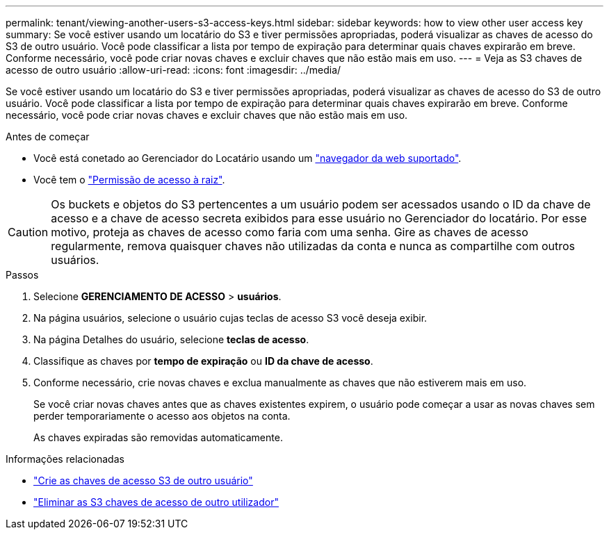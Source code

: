 ---
permalink: tenant/viewing-another-users-s3-access-keys.html 
sidebar: sidebar 
keywords: how to view other user access key 
summary: Se você estiver usando um locatário do S3 e tiver permissões apropriadas, poderá visualizar as chaves de acesso do S3 de outro usuário. Você pode classificar a lista por tempo de expiração para determinar quais chaves expirarão em breve. Conforme necessário, você pode criar novas chaves e excluir chaves que não estão mais em uso. 
---
= Veja as S3 chaves de acesso de outro usuário
:allow-uri-read: 
:icons: font
:imagesdir: ../media/


[role="lead"]
Se você estiver usando um locatário do S3 e tiver permissões apropriadas, poderá visualizar as chaves de acesso do S3 de outro usuário. Você pode classificar a lista por tempo de expiração para determinar quais chaves expirarão em breve. Conforme necessário, você pode criar novas chaves e excluir chaves que não estão mais em uso.

.Antes de começar
* Você está conetado ao Gerenciador do Locatário usando um link:../admin/web-browser-requirements.html["navegador da web suportado"].
* Você tem o link:tenant-management-permissions.html["Permissão de acesso à raiz"].



CAUTION: Os buckets e objetos do S3 pertencentes a um usuário podem ser acessados usando o ID da chave de acesso e a chave de acesso secreta exibidos para esse usuário no Gerenciador do locatário. Por esse motivo, proteja as chaves de acesso como faria com uma senha. Gire as chaves de acesso regularmente, remova quaisquer chaves não utilizadas da conta e nunca as compartilhe com outros usuários.

.Passos
. Selecione *GERENCIAMENTO DE ACESSO* > *usuários*.
. Na página usuários, selecione o usuário cujas teclas de acesso S3 você deseja exibir.
. Na página Detalhes do usuário, selecione *teclas de acesso*.
. Classifique as chaves por *tempo de expiração* ou *ID da chave de acesso*.
. Conforme necessário, crie novas chaves e exclua manualmente as chaves que não estiverem mais em uso.
+
Se você criar novas chaves antes que as chaves existentes expirem, o usuário pode começar a usar as novas chaves sem perder temporariamente o acesso aos objetos na conta.

+
As chaves expiradas são removidas automaticamente.



.Informações relacionadas
* link:creating-another-users-s3-access-keys.html["Crie as chaves de acesso S3 de outro usuário"]
* link:deleting-another-users-s3-access-keys.html["Eliminar as S3 chaves de acesso de outro utilizador"]

